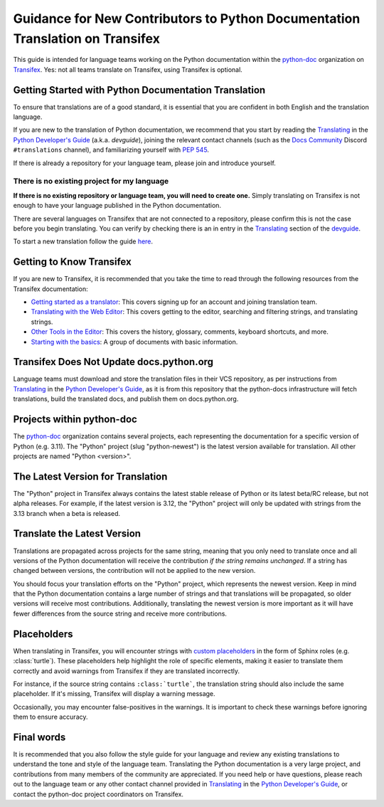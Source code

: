 ==============================================================================
Guidance for New Contributors to Python Documentation Translation on Transifex
==============================================================================

This guide is intended for language teams working on the Python documentation
within the python-doc_ organization on Transifex_. Yes: not all teams translate
on Transifex, using Transifex is optional.

.. _python-doc: https://app.transifex.com/python-doc
.. _Transifex: https://www.transifex.com/


Getting Started with Python Documentation Translation
~~~~~~~~~~~~~~~~~~~~~~~~~~~~~~~~~~~~~~~~~~~~~~~~~~~~~

To ensure that translations are of a good standard, it is essential that you are
confident in both English and the translation language.

If you are new to the translation of Python documentation, we recommend that
you start by reading the Translating_ in the `Python Developer's Guide`_
(a.k.a. *devguide*), joining the relevant contact channels (such as the `Docs Community`_
Discord ``#translations`` channel), and familiarizing yourself with `PEP 545`_.

If there is already a repository for your language team, please join and
introduce yourself.

.. _Translating: https://devguide.python.org/documentation/translations/translating/
.. _Python Developer's Guide: https://devguide.python.org
.. _PEP 545: https://peps.python.org/pep-0545/
.. _Docs Community: https://docs-community.readthedocs.io/


There is no existing project for my language
^^^^^^^^^^^^^^^^^^^^^^^^^^^^^^^^^^^^^^^^^^^^

**If there is no existing repository or language team, you will need to create
one.** Simply translating on Transifex is not enough to have your language
published in the Python documentation.

There are several languages on Transifex that are not connected to a repository,
please confirm this is not the case before you begin translating. You can verify
by checking there is an in entry in the Translating_ section of the `devguide <Python Developer's Guide>`_.

To start a new translation follow the guide `here <https://devguide.python.org/documentation/translating/#starting-a-new-translation>`_.


Getting to Know Transifex
~~~~~~~~~~~~~~~~~~~~~~~~~

If you are new to Transifex, it is recommended that you take the time to read
through the following resources from the Transifex documentation:

- `Getting started as a translator <https://help.transifex.com/en/articles/6248698-getting-started-as-a-translator>`_: This covers signing up for an account and joining translation team.
- `Translating with the Web Editor <https://help.transifex.com/en/articles/6318216-translating-with-the-web-editor>`_: This covers getting to the editor, searching and filtering strings, and translating strings.
- `Other Tools in the Editor <https://help.transifex.com/en/articles/6318944-other-tools-in-the-editor>`_: This covers the history, glossary, comments, keyboard shortcuts, and more.
- `Starting with the basics <https://help.transifex.com/en/collections/3441044-starting-with-the-basics>`_: A group of documents with basic information.


Transifex Does Not Update docs.python.org
~~~~~~~~~~~~~~~~~~~~~~~~~~~~~~~~~~~~~~~~~

Language teams must download and store the translation files in their VCS
repository, as per instructions from Translating_ in the `Python Developer's Guide`_,
as it is from this repository that the python-docs infrastructure will fetch
translations, build the translated docs, and publish them on docs.python.org.

Projects within python-doc
~~~~~~~~~~~~~~~~~~~~~~~~~~

The python-doc_ organization contains several projects, each representing the
documentation for a specific version of Python (e.g. 3.11). The "Python" project
(slug "python-newest") is the latest version available for translation. All other
projects are named "Python <version>".


The Latest Version for Translation
~~~~~~~~~~~~~~~~~~~~~~~~~~~~~~~~~~

The "Python" project in Transifex always contains the latest stable release of
Python or its latest beta/RC release, but not alpha releases. For example, if
the latest version is 3.12, the "Python" project will only be updated with
strings from the 3.13 branch when a beta is released.


Translate the Latest Version
~~~~~~~~~~~~~~~~~~~~~~~~~~~~

Translations are propagated across projects for the same string, meaning that
you only need to translate once and all versions of the Python documentation
will receive the contribution *if the string remains unchanged*. If a string has
changed between versions, the contribution will not be applied to the new version.

You should focus your translation efforts on the "Python" project,
which represents the newest version. Keep in mind that the Python documentation
contains a large number of strings and that translations will be propagated, so
older versions will receive most contributions. Additionally, translating the
newest version is more important as it will have fewer differences from the source
string and receive more contributions.


Placeholders
~~~~~~~~~~~~

When translating in Transifex, you will encounter strings with `custom
placeholders <placeholders.rst>`_ in the form of Sphinx roles (e.g. \:class:\`turtle`).
These placeholders help highlight the role of specific elements, making it easier to
translate them correctly and avoid warnings from Transifex if they are translated incorrectly.

For instance, if the source string contains ``:class:`turtle```, the translation
string should also include the same placeholder. If it's missing, Transifex will
display a warning message.

Occasionally, you may encounter false-positives in the warnings. It is important
to check these warnings before ignoring them to ensure accuracy.

Final words
~~~~~~~~~~~

It is recommended that you also follow the style guide for your language and
review any existing translations to understand the tone and style of the language
team. Translating the Python documentation is a very large project, and contributions
from many members of the community are appreciated. If you need help or have
questions, please reach out to the language team or any other contact channel
provided in Translating_ in the `Python Developer's Guide`_, or contact the
python-doc project coordinators on Transifex.


.. seealso::

    - `PEP 545`_
    - `Python devguide: Translations <https://devguide.python.org/documentation/translating/>`_
    - `Sphinx's reStructuredText Primer <https://www.sphinx-doc.org/en/master/usage/restructuredtext/basics.html>`_
